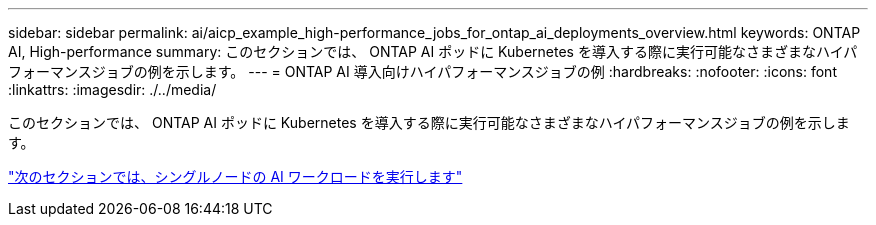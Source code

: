---
sidebar: sidebar 
permalink: ai/aicp_example_high-performance_jobs_for_ontap_ai_deployments_overview.html 
keywords: ONTAP AI, High-performance 
summary: このセクションでは、 ONTAP AI ポッドに Kubernetes を導入する際に実行可能なさまざまなハイパフォーマンスジョブの例を示します。 
---
= ONTAP AI 導入向けハイパフォーマンスジョブの例
:hardbreaks:
:nofooter: 
:icons: font
:linkattrs: 
:imagesdir: ./../media/


[role="lead"]
このセクションでは、 ONTAP AI ポッドに Kubernetes を導入する際に実行可能なさまざまなハイパフォーマンスジョブの例を示します。

link:aicp_execute_a_single-node_ai_workload.html["次のセクションでは、シングルノードの AI ワークロードを実行します"]
